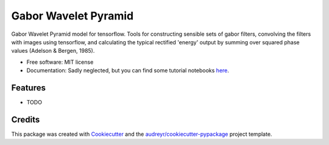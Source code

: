 =====================
Gabor Wavelet Pyramid
=====================


.. image:: https://img.shields.io/pypi/v/gwp.svg
        :target: https://pypi.python.org/pypi/gwp

.. image:: https://img.shields.io/travis/jooh/gwp.svg
        :target: https://travis-ci.org/jooh/gwp

.. image:: https://readthedocs.org/projects/gwp/badge/?version=latest
        :target: https://gwp.readthedocs.io/en/latest/?badge=latest
        :alt: Documentation Status




Gabor Wavelet Pyramid model for tensorflow. Tools for constructing sensible sets of
gabor filters, convolving the filters with images using tensorflow, and calculating the
typical rectified 'energy' output by summing over squared phase values (Adelson &
Bergen, 1985).

* Free software: MIT license
* Documentation: Sadly neglected, but you can find some tutorial notebooks here_.


Features
--------

* TODO

Credits
-------

This package was created with Cookiecutter_ and the `audreyr/cookiecutter-pypackage`_ project template.

.. _Cookiecutter: https://github.com/audreyr/cookiecutter
.. _`audreyr/cookiecutter-pypackage`: https://github.com/audreyr/cookiecutter-pypackage
.. _here: https://www.johancarlin.com/tag/gwp.html
